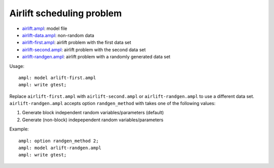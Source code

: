 Airlift scheduling problem
--------------------------

* `airlift.ampl <airlift.ampl>`_: model file
* `airlift-data.ampl <airlift-data.ampl>`_: non-random data
* `airlift-first.ampl <airlift-first.ampl>`_: airlift problem with the first data set
* `airlift-second.ampl <airlift-second.ampl>`_: airlift problem with the second data set
* `airlift-randgen.ampl <airlift-randgen.ampl>`_: airlift problem with a randomly generated data set

Usage::

  ampl: model arlift-first.ampl
  ampl: write gtest;

Replace ``airlift-first.ampl`` with ``airlift-second.ampl`` or ``airlift-randgen.ampl``
to use a different data set. ``airlift-randgen.ampl`` accepts option ``randgen_method``
with takes one of the following values:

1. Generate block independent random variables/parameters (default)
2. Generate (non-block) indepependent random variables/parameters

Example::

  ampl: option randgen_method 2;
  ampl: model arlift-randgen.ampl
  ampl: write gtest;
